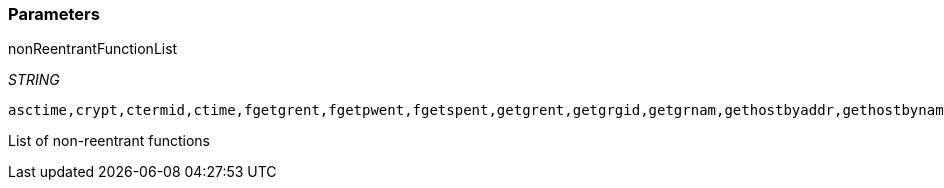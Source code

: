 === Parameters

.nonReentrantFunctionList
****
_STRING_

----
asctime,crypt,ctermid,ctime,fgetgrent,fgetpwent,fgetspent,getgrent,getgrgid,getgrnam,gethostbyaddr,gethostbyname,gethostbyname2,gethostent,getlogin,getnetbyaddr,getnetbyname,getnetent,getnetgrent,getprotobyname,getprotobynumber,getprotoent,getpwent,getpwnam,getpwuid,getrpcbyname,getrpcbynumber,getrpcent,getservbyname,getservbyport,getservent,getspent,getspnam,gmtime,localtime,sgetspent,strtok,ttyname
----

List of non-reentrant functions
****
